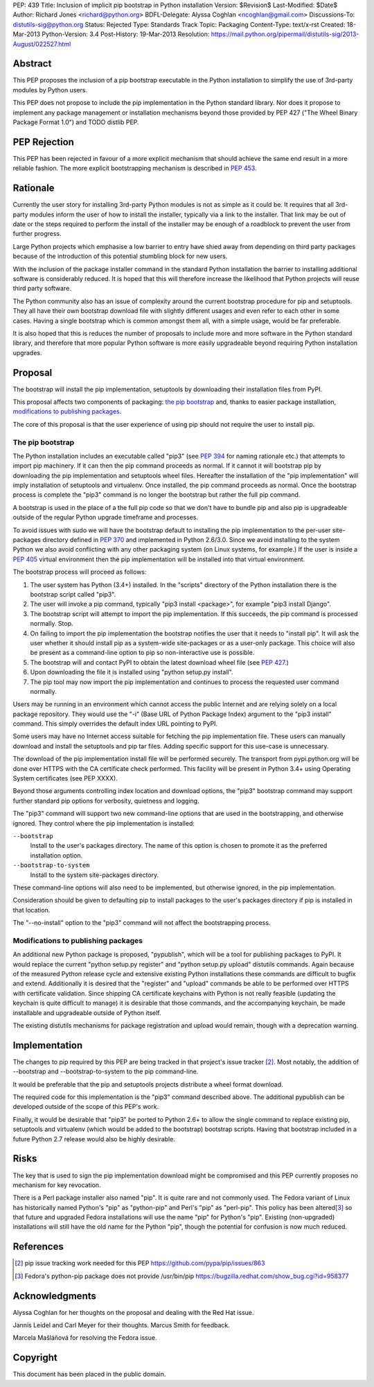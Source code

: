 PEP: 439
Title: Inclusion of implicit pip bootstrap in Python installation
Version: $Revision$
Last-Modified: $Date$
Author: Richard Jones <richard@python.org>
BDFL-Delegate:  Alyssa Coghlan <ncoghlan@gmail.com>
Discussions-To: distutils-sig@python.org
Status: Rejected
Type: Standards Track
Topic: Packaging
Content-Type: text/x-rst
Created: 18-Mar-2013
Python-Version: 3.4
Post-History: 19-Mar-2013
Resolution: https://mail.python.org/pipermail/distutils-sig/2013-August/022527.html


Abstract
========

This PEP proposes the inclusion of a pip bootstrap executable in the
Python installation to simplify the use of 3rd-party modules by Python
users.

This PEP does not propose to include the pip implementation in the
Python standard library.  Nor does it propose to implement any package
management or installation mechanisms beyond those provided by PEP
427 ("The Wheel Binary Package Format 1.0") and TODO distlib PEP.


PEP Rejection
=============

This PEP has been rejected in favour of a more explicit mechanism that
should achieve the same end result in a more reliable fashion. The more
explicit bootstrapping mechanism is described in :pep:`453`.

Rationale
=========

Currently the user story for installing 3rd-party Python modules is
not as simple as it could be.  It requires that all 3rd-party modules
inform the user of how to install the installer, typically via a link
to the installer.  That link may be out of date or the steps required
to perform the install of the installer may be enough of a roadblock
to prevent the user from further progress.

Large Python projects which emphasise a low barrier to entry have
shied away from depending on third party packages because of the
introduction of this potential stumbling block for new users.

With the inclusion of the package installer command in the standard
Python installation the barrier to installing additional software is
considerably reduced.  It is hoped that this will therefore increase
the likelihood that Python projects will reuse third party software.

The Python community also has an issue of complexity around the current
bootstrap procedure for pip and setuptools. They all have
their own bootstrap download file with slightly different usages and
even refer to each other in some cases. Having a single bootstrap which
is common amongst them all, with a simple usage, would be far preferable.

It is also hoped that this is reduces the number of proposals to
include more and more software in the Python standard library, and
therefore that more popular Python software is more easily upgradeable
beyond requiring Python installation upgrades.


Proposal
========

The bootstrap will install the pip implementation, setuptools by downloading
their installation files from PyPI.

This proposal affects two components of packaging: `the pip bootstrap`_ and,
thanks to easier package installation, `modifications to publishing
packages`_.

The core of this proposal is that the user experience of using pip should not
require the user to install pip.


The pip bootstrap
-----------------

The Python installation includes an executable called "pip3" (see :pep:`394` for
naming rationale etc.) that attempts to import pip machinery.  If it can then
the pip command proceeds as normal.  If it cannot it will bootstrap pip by
downloading the pip implementation and setuptools wheel files. Hereafter the
installation of the "pip implementation" will imply installation of setuptools
and virtualenv.  Once installed, the pip command proceeds as normal. Once the
bootstrap process is complete the "pip3" command is no longer the bootstrap
but rather the full pip command.

A bootstrap is used in the place of a the full pip code so that we don't have
to bundle pip and also pip is upgradeable outside of the regular Python
upgrade timeframe and processes.

To avoid issues with sudo we will have the bootstrap default to
installing the pip implementation to the per-user site-packages
directory defined in :pep:`370` and implemented in Python 2.6/3.0.  Since
we avoid installing to the system Python we also avoid conflicting
with any other packaging system (on Linux systems, for example.) If
the user is inside a :pep:`405` virtual environment then the pip
implementation will be installed into that virtual environment.

The bootstrap process will proceed as follows:

1. The user system has Python (3.4+) installed.  In the "scripts"
   directory of the Python installation there is the bootstrap script
   called "pip3".
2. The user will invoke a pip command, typically "pip3 install
   <package>", for example "pip3 install Django".
3. The bootstrap script will attempt to import the pip implementation.
   If this succeeds, the pip command is processed normally. Stop.
4. On failing to import the pip implementation the bootstrap notifies
   the user that it needs to "install pip". It will ask the user whether it
   should install pip as a system-wide site-packages or as a user-only
   package. This choice will also be present as a command-line option to pip
   so non-interactive use is possible.
5. The bootstrap will and contact PyPI to obtain the latest download wheel
   file (see :pep:`427`.)
6. Upon downloading the file it is installed using "python setup.py install".
7. The pip tool may now import the pip implementation and continues to
   process the requested user command normally.

Users may be running in an environment which cannot access the public
Internet and are relying solely on a local package repository.  They
would use the "-i" (Base URL of Python Package Index) argument to the
"pip3 install" command. This simply overrides the default index URL pointing
to PyPI.

Some users may have no Internet access suitable for fetching the pip
implementation file. These users can manually download and install the
setuptools and pip tar files. Adding specific support for this use-case is
unnecessary.

The download of the pip implementation install file will be performed
securely.  The transport from pypi.python.org will be done over HTTPS with the
CA certificate check performed. This facility will be present in Python 3.4+
using Operating System certificates (see PEP XXXX).

Beyond those arguments controlling index location and download
options, the "pip3" bootstrap command may support further standard pip
options for verbosity, quietness and logging.

The "pip3" command will support two new command-line options that are used
in the bootstrapping, and otherwise ignored. They control where the pip
implementation is installed:

``--bootstrap``
  Install to the user's packages directory. The name of this option is chosen
  to promote it as the preferred installation option.

``--bootstrap-to-system``
  Install to the system site-packages directory.

These command-line options will also need to be implemented, but otherwise
ignored, in the pip implementation.

Consideration should be given to defaulting pip to install packages to the
user's packages directory if pip is installed in that location.

The "--no-install" option to the "pip3" command will not affect the
bootstrapping process.


Modifications to publishing packages
------------------------------------

An additional new Python package is proposed, "pypublish", which
will be a tool for publishing packages to PyPI.  It would replace the
current "python setup.py register" and "python setup.py upload"
distutils commands.  Again because of the measured Python release
cycle and extensive existing Python installations these commands are
difficult to bugfix and extend.  Additionally it is desired that the
"register" and "upload" commands be able to be performed over HTTPS
with certificate validation.  Since shipping CA certificate keychains
with Python is not really feasible (updating the keychain is quite
difficult to manage) it is desirable that those commands, and the
accompanying keychain, be made installable and upgradeable outside of
Python itself.

The existing distutils mechanisms for package registration and upload would
remain, though with a deprecation warning.


Implementation
==============

The changes to pip required by this PEP are being tracked in that project's
issue tracker [2]_. Most notably, the addition of --bootstrap and
--bootstrap-to-system to the pip command-line.

It would be preferable that the pip and setuptools projects distribute a wheel
format download.

The required code for this implementation is the "pip3" command described
above. The additional pypublish can be developed outside of the scope of this
PEP's work.

Finally, it would be desirable that "pip3" be ported to Python 2.6+ to allow
the single command to replace existing pip, setuptools and virtualenv (which
would be added to the bootstrap) bootstrap scripts. Having that bootstrap
included in a future Python 2.7 release would also be highly desirable.


Risks
=====

The key that is used to sign the pip implementation download might be
compromised and this PEP currently proposes no mechanism for key
revocation.

There is a Perl package installer also named "pip". It is quite rare and not
commonly used. The Fedora variant of Linux has historically named Python's
"pip" as "python-pip" and Perl's "pip" as "perl-pip".  This policy has been
altered\ [3]_ so that future and upgraded Fedora installations will use the name
"pip" for Python's "pip". Existing (non-upgraded) installations will still
have the old name for the Python "pip", though the potential for confusion is
now much reduced.


References
==========

.. [2] pip issue tracking work needed for this PEP
       https://github.com/pypa/pip/issues/863

.. [3] Fedora's python-pip package does not provide /usr/bin/pip
       https://bugzilla.redhat.com/show_bug.cgi?id=958377


Acknowledgments
===============

Alyssa Coghlan for her thoughts on the proposal and dealing with the Red
Hat issue.

Jannis Leidel and Carl Meyer for their thoughts. Marcus Smith for feedback.

Marcela Mašláňová for resolving the Fedora issue.


Copyright
=========

This document has been placed in the public domain.
